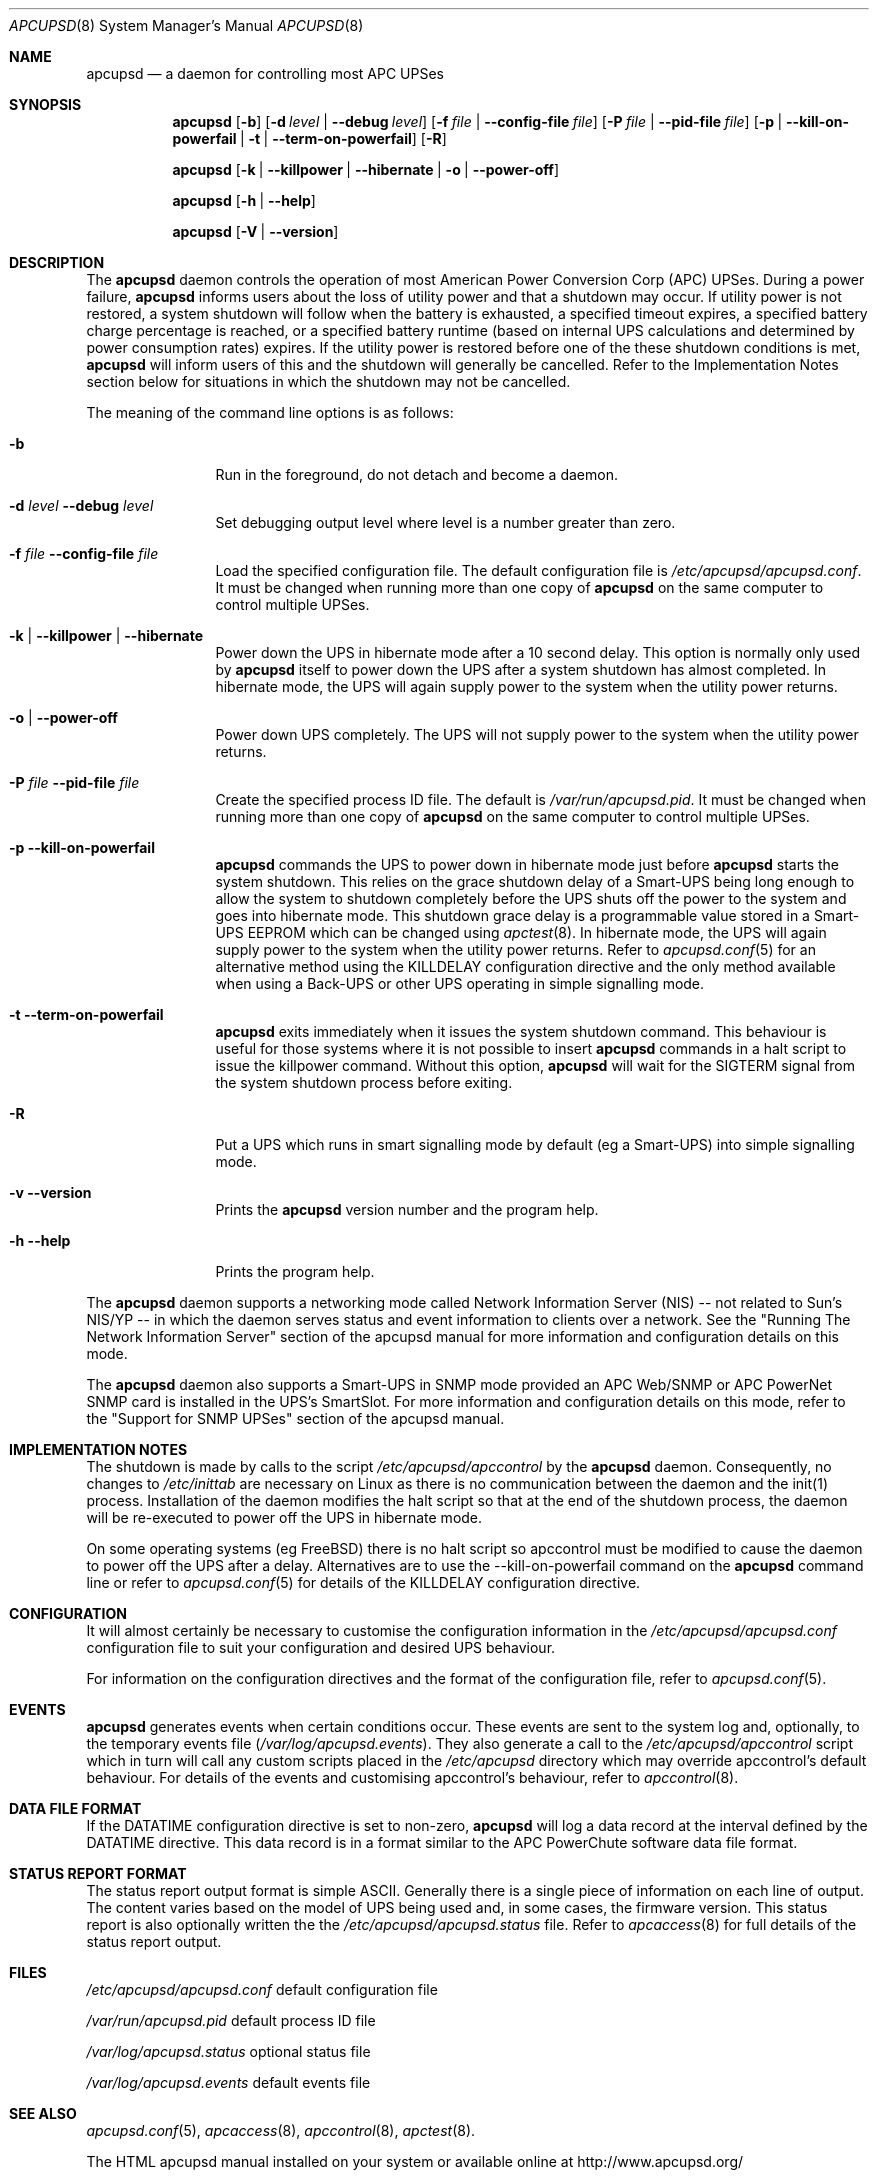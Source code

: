 .\" manual page [] for apcupsd version 3.14.6
.Dd January 10, 2009
.Dt APCUPSD 8
.Os apcupsd v3.14.6
.Sh NAME
.Nm apcupsd 
.Nd a daemon for controlling most APC UPSes
.Sh SYNOPSIS
.Nm
.Op Fl b 
.Op Fl d Ar level | Fl -debug Ar level
.Op Fl f Ar file | Fl -config-file Ar file
.Op Fl P Ar file | Fl -pid-file Ar file
.Op Fl p | -kill-on-powerfail | t | -term-on-powerfail
.Op Fl R
.Pp
.Nm 
.Op Fl k | -killpower | -hibernate | o | -power-off 
.Pp
.Nm
.Op Fl h | -help
.Pp
.Nm
.Op Fl V | -version
.Pp
.Sh DESCRIPTION
.Pp
The
.Nm 
daemon controls the operation of most American Power Conversion Corp 
(APC) UPSes.  During a power failure,
.Nm
informs users about the loss of utility power and that a shutdown may occur.  
If utility power is not restored, a system shutdown will follow when the 
battery is exhausted, a specified timeout expires, a specified battery 
charge percentage is reached, or a specified battery runtime (based on 
internal UPS calculations and determined by power consumption rates)
expires.  If the utility power is restored before one of the these 
shutdown conditions is met, 
.Nm
will inform users of this and the shutdown will generally be cancelled.
Refer to the Implementation Notes section below for situations in which 
the shutdown may not be cancelled.
.Pp
The meaning of the command line options is as follows:
.Bl -tag -width Fl
.It Fl b
Run in the foreground, do not detach and become a daemon.
.It Fl d Ar level Fl -debug Ar level
Set debugging output level where level is a number greater than zero.
.It Fl f Ar file Fl -config-file Ar file
Load the specified configuration file. 
The default configuration file is 
.Pa /etc/apcupsd/apcupsd.conf .
It must be changed when running more than one copy of
.Nm
on the same computer to control multiple UPSes.
.It Fl k | Fl -killpower | -hibernate
Power down the UPS in hibernate mode after a 10 second delay. This 
option is normally only used by 
.Nm
itself to power down the UPS after a system shutdown has almost completed. 
In hibernate mode, the UPS will again supply power to the system when the 
utility power returns.
.It Fl o | -power-off
Power down UPS completely. The UPS will not supply power to the system
when the utility power returns.
.It Fl P Ar file Fl -pid-file Ar file
Create the specified process ID file. The default is
.Pa /var/run/apcupsd.pid .
It must be changed when running more than one copy of
.Nm
on the same computer to control multiple UPSes.
.It Fl p -kill-on-powerfail
.Nm
commands the UPS to power down in hibernate mode just before
.Nm
starts the system shutdown. This relies on the grace shutdown delay 
of a Smart-UPS being long enough to allow the system to shutdown 
completely before the UPS shuts off the power to the system and goes 
into hibernate mode. This shutdown grace delay is a programmable
value stored in a Smart-UPS EEPROM which can be changed using
.Xr apctest 8 .
In hibernate mode, the UPS will again supply power 
to the system when the utility power returns. Refer to
.Xr apcupsd.conf 5
for an alternative method using the KILLDELAY configuration 
directive and the only method available when using a Back-UPS or other 
UPS operating in simple signalling mode.
.It Fl t -term-on-powerfail
.Nm
exits immediately when it issues the system shutdown command. 
This behaviour is useful for those systems where it is not possible 
to insert 
.Nm
commands in a halt script to issue the killpower command. 
Without this option, 
.Nm
will wait for the SIGTERM signal from the system shutdown process
before exiting.
.It Fl R
Put a UPS which runs in smart signalling mode by default (eg a Smart-UPS)
into simple signalling mode.
.It Fl v -version
Prints the
.Nm
version number and the program help.
.It Fl h  -help
Prints the program help.
.Pp
.El
The
.Nm
daemon supports a networking mode called Network 
Information Server  (NIS) -- not related  to Sun's NIS/YP -- 
in which the daemon serves status and event information to 
clients over a network. See the "Running The Network Information 
Server" section of the apcupsd manual for more information and 
configuration details on this mode.
.Pp
The 
.Nm
daemon also supports a Smart-UPS in SNMP mode provided an APC
Web/SNMP or APC PowerNet SNMP card is installed in the UPS's SmartSlot. 
For more information and configuration details on this mode, refer to the 
"Support for SNMP UPSes" section of the apcupsd manual.
.Pp
.Sh IMPLEMENTATION NOTES
.Pp
The shutdown is made by calls to the script
.Pa /etc/apcupsd/apccontrol
by the
.Nm
daemon.  Consequently, no changes to
.Pa /etc/inittab
are necessary on Linux as there is no communication between the 
daemon and the init(1) process.  Installation of the daemon modifies 
the halt script so that at the end of the shutdown process, the daemon
will be re-executed to power off the UPS in hibernate mode. 
.Pp
On some operating systems (eg FreeBSD) there is no halt script so apccontrol 
must be modified to cause the daemon to power off the UPS after a delay. 
Alternatives are to use the --kill-on-powerfail command on the
.Nm 
command line or refer to 
.Xr apcupsd.conf 5
for details of the KILLDELAY configuration directive. 
.Pp
.Sh CONFIGURATION
It will almost certainly be necessary to customise the configuration 
information in the
.Pa /etc/apcupsd/apcupsd.conf
configuration file to suit your configuration and desired UPS behaviour.
.Pp
For information on the configuration directives and the format of 
the configuration file, refer to 
.Xr apcupsd.conf 5 .
.Pp
.Sh EVENTS
.Pp
.Nm
generates events when certain conditions occur. 
These events are sent to the system log and, optionally,
to the temporary events file 
.Pa ( /var/log/apcupsd.events ) .
They also generate a call to  the
.Pa /etc/apcupsd/apccontrol
script which in turn will call any custom scripts placed in the
.Pa /etc/apcupsd
directory which may override apccontrol's default behaviour. For 
details of the events and customising apccontrol's behaviour, refer to
.Xr apccontrol 8 .
.Pp
.Sh DATA FILE FORMAT
.Pp
If the DATATIME configuration directive is set to non-zero, 
.Nm
will log a data record at the interval defined
by the DATATIME directive. This data record is in a format
similar to the APC PowerChute software data file format.
.Sh STATUS REPORT FORMAT
The status report output format is simple ASCII. Generally there
is a single piece of information on each line of output. The
content varies based on the model of UPS being used and, in
some cases, the firmware version. This status report is also
optionally written the the 
.Pa /etc/apcupsd/apcupsd.status
file. Refer to
.Xr apcaccess 8
for full details of the status report output.
.Sh FILES
.Pa /etc/apcupsd/apcupsd.conf 
default configuration file
.Pp
.Pa /var/run/apcupsd.pid 
default process ID file
.Pp
.Pa /var/log/apcupsd.status 
optional status file
.Pp
.Pa /var/log/apcupsd.events
default events file
.Pp
.Sh SEE ALSO
.Pp
.Xr apcupsd.conf 5 ,
.Xr apcaccess 8 ,
.Xr apccontrol 8 ,
.Xr apctest 8 .
.Pp
The HTML apcupsd manual installed on your system or available online at
http://www.apcupsd.org/
.Pp
.Sh AUTHORS
.Pp
.Ss This page
.An Trevor Roydhouse (current)
.An Andre M. Hedrick 
.An Christopher J. Reimer 
.Pp
.Ss Software
.An Adam Kropelin (current Project Manager and Code Maintainer)
.An Kern Sibbald (former Project Manager and Code Maintainer)
.An Riccardo Facchetti (former Project Manager and Code Maintainer)
.An Andre M. Hedrick (Project Founder and former Code Maintainer)
.Pp
.Ss Contributors
.Pp
An enormous number of users who have devoted their time and energy to 
this project -- thanks.

